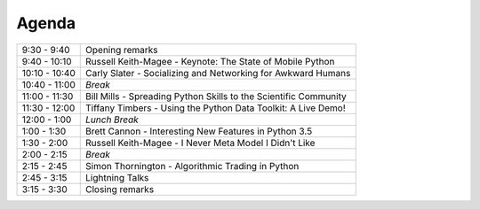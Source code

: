 .. _2015-agenda:

Agenda
------

============= =================================================================
9:30 - 9:40   Opening remarks
9:40 - 10:10  Russell Keith-Magee - Keynote: The State of Mobile Python
10:10 - 10:40 Carly Slater - Socializing and Networking for Awkward Humans
10:40 - 11:00 *Break*
11:00 - 11:30 Bill Mills - Spreading Python Skills to the Scientific Community
11:30 - 12:00 Tiffany Timbers - Using the Python Data Toolkit: A Live Demo!
12:00 - 1:00  *Lunch Break*
1:00 - 1:30   Brett Cannon - Interesting New Features in Python 3.5
1:30 - 2:00   Russell Keith-Magee - I Never Meta Model I Didn't Like
2:00 - 2:15   *Break*
2:15 - 2:45   Simon Thornington - Algorithmic Trading in Python
2:45 - 3:15   Lightning Talks
3:15 - 3:30   Closing remarks
============= =================================================================
